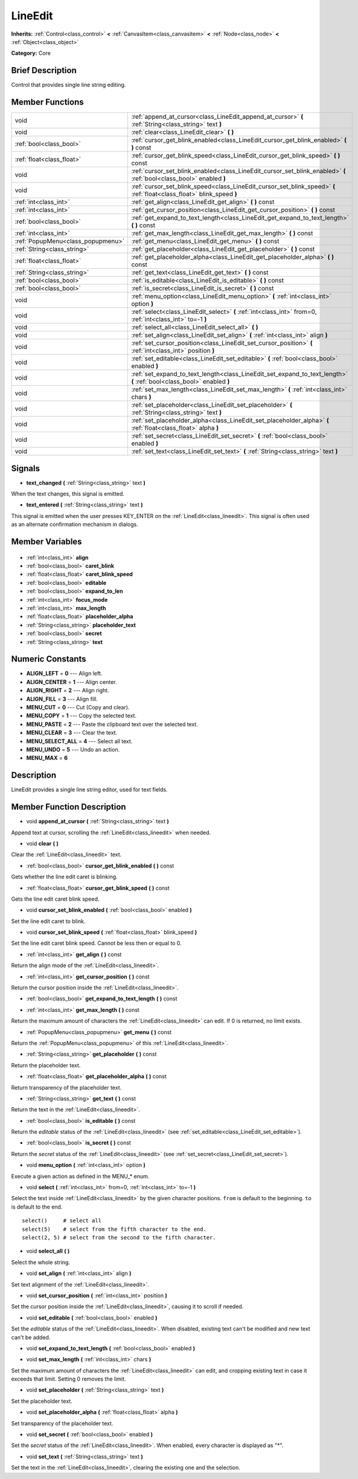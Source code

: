 .. Generated automatically by doc/tools/makerst.py in Godot's source tree.
.. DO NOT EDIT THIS FILE, but the LineEdit.xml source instead.
.. The source is found in doc/classes or modules/<name>/doc_classes.

.. _class_LineEdit:

LineEdit
========

**Inherits:** :ref:`Control<class_control>` **<** :ref:`CanvasItem<class_canvasitem>` **<** :ref:`Node<class_node>` **<** :ref:`Object<class_object>`

**Category:** Core

Brief Description
-----------------

Control that provides single line string editing.

Member Functions
----------------

+------------------------------------+--------------------------------------------------------------------------------------------------------------------------+
| void                               | :ref:`append_at_cursor<class_LineEdit_append_at_cursor>`  **(** :ref:`String<class_string>` text  **)**                  |
+------------------------------------+--------------------------------------------------------------------------------------------------------------------------+
| void                               | :ref:`clear<class_LineEdit_clear>`  **(** **)**                                                                          |
+------------------------------------+--------------------------------------------------------------------------------------------------------------------------+
| :ref:`bool<class_bool>`            | :ref:`cursor_get_blink_enabled<class_LineEdit_cursor_get_blink_enabled>`  **(** **)** const                              |
+------------------------------------+--------------------------------------------------------------------------------------------------------------------------+
| :ref:`float<class_float>`          | :ref:`cursor_get_blink_speed<class_LineEdit_cursor_get_blink_speed>`  **(** **)** const                                  |
+------------------------------------+--------------------------------------------------------------------------------------------------------------------------+
| void                               | :ref:`cursor_set_blink_enabled<class_LineEdit_cursor_set_blink_enabled>`  **(** :ref:`bool<class_bool>` enabled  **)**   |
+------------------------------------+--------------------------------------------------------------------------------------------------------------------------+
| void                               | :ref:`cursor_set_blink_speed<class_LineEdit_cursor_set_blink_speed>`  **(** :ref:`float<class_float>` blink_speed  **)** |
+------------------------------------+--------------------------------------------------------------------------------------------------------------------------+
| :ref:`int<class_int>`              | :ref:`get_align<class_LineEdit_get_align>`  **(** **)** const                                                            |
+------------------------------------+--------------------------------------------------------------------------------------------------------------------------+
| :ref:`int<class_int>`              | :ref:`get_cursor_position<class_LineEdit_get_cursor_position>`  **(** **)** const                                        |
+------------------------------------+--------------------------------------------------------------------------------------------------------------------------+
| :ref:`bool<class_bool>`            | :ref:`get_expand_to_text_length<class_LineEdit_get_expand_to_text_length>`  **(** **)** const                            |
+------------------------------------+--------------------------------------------------------------------------------------------------------------------------+
| :ref:`int<class_int>`              | :ref:`get_max_length<class_LineEdit_get_max_length>`  **(** **)** const                                                  |
+------------------------------------+--------------------------------------------------------------------------------------------------------------------------+
| :ref:`PopupMenu<class_popupmenu>`  | :ref:`get_menu<class_LineEdit_get_menu>`  **(** **)** const                                                              |
+------------------------------------+--------------------------------------------------------------------------------------------------------------------------+
| :ref:`String<class_string>`        | :ref:`get_placeholder<class_LineEdit_get_placeholder>`  **(** **)** const                                                |
+------------------------------------+--------------------------------------------------------------------------------------------------------------------------+
| :ref:`float<class_float>`          | :ref:`get_placeholder_alpha<class_LineEdit_get_placeholder_alpha>`  **(** **)** const                                    |
+------------------------------------+--------------------------------------------------------------------------------------------------------------------------+
| :ref:`String<class_string>`        | :ref:`get_text<class_LineEdit_get_text>`  **(** **)** const                                                              |
+------------------------------------+--------------------------------------------------------------------------------------------------------------------------+
| :ref:`bool<class_bool>`            | :ref:`is_editable<class_LineEdit_is_editable>`  **(** **)** const                                                        |
+------------------------------------+--------------------------------------------------------------------------------------------------------------------------+
| :ref:`bool<class_bool>`            | :ref:`is_secret<class_LineEdit_is_secret>`  **(** **)** const                                                            |
+------------------------------------+--------------------------------------------------------------------------------------------------------------------------+
| void                               | :ref:`menu_option<class_LineEdit_menu_option>`  **(** :ref:`int<class_int>` option  **)**                                |
+------------------------------------+--------------------------------------------------------------------------------------------------------------------------+
| void                               | :ref:`select<class_LineEdit_select>`  **(** :ref:`int<class_int>` from=0, :ref:`int<class_int>` to=-1  **)**             |
+------------------------------------+--------------------------------------------------------------------------------------------------------------------------+
| void                               | :ref:`select_all<class_LineEdit_select_all>`  **(** **)**                                                                |
+------------------------------------+--------------------------------------------------------------------------------------------------------------------------+
| void                               | :ref:`set_align<class_LineEdit_set_align>`  **(** :ref:`int<class_int>` align  **)**                                     |
+------------------------------------+--------------------------------------------------------------------------------------------------------------------------+
| void                               | :ref:`set_cursor_position<class_LineEdit_set_cursor_position>`  **(** :ref:`int<class_int>` position  **)**              |
+------------------------------------+--------------------------------------------------------------------------------------------------------------------------+
| void                               | :ref:`set_editable<class_LineEdit_set_editable>`  **(** :ref:`bool<class_bool>` enabled  **)**                           |
+------------------------------------+--------------------------------------------------------------------------------------------------------------------------+
| void                               | :ref:`set_expand_to_text_length<class_LineEdit_set_expand_to_text_length>`  **(** :ref:`bool<class_bool>` enabled  **)** |
+------------------------------------+--------------------------------------------------------------------------------------------------------------------------+
| void                               | :ref:`set_max_length<class_LineEdit_set_max_length>`  **(** :ref:`int<class_int>` chars  **)**                           |
+------------------------------------+--------------------------------------------------------------------------------------------------------------------------+
| void                               | :ref:`set_placeholder<class_LineEdit_set_placeholder>`  **(** :ref:`String<class_string>` text  **)**                    |
+------------------------------------+--------------------------------------------------------------------------------------------------------------------------+
| void                               | :ref:`set_placeholder_alpha<class_LineEdit_set_placeholder_alpha>`  **(** :ref:`float<class_float>` alpha  **)**         |
+------------------------------------+--------------------------------------------------------------------------------------------------------------------------+
| void                               | :ref:`set_secret<class_LineEdit_set_secret>`  **(** :ref:`bool<class_bool>` enabled  **)**                               |
+------------------------------------+--------------------------------------------------------------------------------------------------------------------------+
| void                               | :ref:`set_text<class_LineEdit_set_text>`  **(** :ref:`String<class_string>` text  **)**                                  |
+------------------------------------+--------------------------------------------------------------------------------------------------------------------------+

Signals
-------

.. _class_LineEdit_text_changed:

-  **text_changed**  **(** :ref:`String<class_string>` text  **)**

When the text changes, this signal is emitted.

.. _class_LineEdit_text_entered:

-  **text_entered**  **(** :ref:`String<class_string>` text  **)**

This signal is emitted when the user presses KEY_ENTER on the :ref:`LineEdit<class_lineedit>`. This signal is often used as an alternate confirmation mechanism in dialogs.


Member Variables
----------------

  .. _class_LineEdit_align:

- :ref:`int<class_int>` **align**

  .. _class_LineEdit_caret_blink:

- :ref:`bool<class_bool>` **caret_blink**

  .. _class_LineEdit_caret_blink_speed:

- :ref:`float<class_float>` **caret_blink_speed**

  .. _class_LineEdit_editable:

- :ref:`bool<class_bool>` **editable**

  .. _class_LineEdit_expand_to_len:

- :ref:`bool<class_bool>` **expand_to_len**

  .. _class_LineEdit_focus_mode:

- :ref:`int<class_int>` **focus_mode**

  .. _class_LineEdit_max_length:

- :ref:`int<class_int>` **max_length**

  .. _class_LineEdit_placeholder_alpha:

- :ref:`float<class_float>` **placeholder_alpha**

  .. _class_LineEdit_placeholder_text:

- :ref:`String<class_string>` **placeholder_text**

  .. _class_LineEdit_secret:

- :ref:`bool<class_bool>` **secret**

  .. _class_LineEdit_text:

- :ref:`String<class_string>` **text**


Numeric Constants
-----------------

- **ALIGN_LEFT** = **0** --- Align left.
- **ALIGN_CENTER** = **1** --- Align center.
- **ALIGN_RIGHT** = **2** --- Align right.
- **ALIGN_FILL** = **3** --- Align fill.
- **MENU_CUT** = **0** --- Cut (Copy and clear).
- **MENU_COPY** = **1** --- Copy the selected text.
- **MENU_PASTE** = **2** --- Paste the clipboard text over the selected text.
- **MENU_CLEAR** = **3** --- Clear the text.
- **MENU_SELECT_ALL** = **4** --- Select all text.
- **MENU_UNDO** = **5** --- Undo an action.
- **MENU_MAX** = **6**

Description
-----------

LineEdit provides a single line string editor, used for text fields.

Member Function Description
---------------------------

.. _class_LineEdit_append_at_cursor:

- void  **append_at_cursor**  **(** :ref:`String<class_string>` text  **)**

Append text at cursor, scrolling the :ref:`LineEdit<class_lineedit>` when needed.

.. _class_LineEdit_clear:

- void  **clear**  **(** **)**

Clear the :ref:`LineEdit<class_lineedit>` text.

.. _class_LineEdit_cursor_get_blink_enabled:

- :ref:`bool<class_bool>`  **cursor_get_blink_enabled**  **(** **)** const

Gets whether the line edit caret is blinking.

.. _class_LineEdit_cursor_get_blink_speed:

- :ref:`float<class_float>`  **cursor_get_blink_speed**  **(** **)** const

Gets the line edit caret blink speed.

.. _class_LineEdit_cursor_set_blink_enabled:

- void  **cursor_set_blink_enabled**  **(** :ref:`bool<class_bool>` enabled  **)**

Set the line edit caret to blink.

.. _class_LineEdit_cursor_set_blink_speed:

- void  **cursor_set_blink_speed**  **(** :ref:`float<class_float>` blink_speed  **)**

Set the line edit caret blink speed. Cannot be less then or equal to 0.

.. _class_LineEdit_get_align:

- :ref:`int<class_int>`  **get_align**  **(** **)** const

Return the align mode of the :ref:`LineEdit<class_lineedit>`.

.. _class_LineEdit_get_cursor_position:

- :ref:`int<class_int>`  **get_cursor_position**  **(** **)** const

Return the cursor position inside the :ref:`LineEdit<class_lineedit>`.

.. _class_LineEdit_get_expand_to_text_length:

- :ref:`bool<class_bool>`  **get_expand_to_text_length**  **(** **)** const

.. _class_LineEdit_get_max_length:

- :ref:`int<class_int>`  **get_max_length**  **(** **)** const

Return the maximum amount of characters the :ref:`LineEdit<class_lineedit>` can edit. If 0 is returned, no limit exists.

.. _class_LineEdit_get_menu:

- :ref:`PopupMenu<class_popupmenu>`  **get_menu**  **(** **)** const

Return the :ref:`PopupMenu<class_popupmenu>` of this :ref:`LineEdit<class_lineedit>`.

.. _class_LineEdit_get_placeholder:

- :ref:`String<class_string>`  **get_placeholder**  **(** **)** const

Return the placeholder text.

.. _class_LineEdit_get_placeholder_alpha:

- :ref:`float<class_float>`  **get_placeholder_alpha**  **(** **)** const

Return transparency of the placeholder text.

.. _class_LineEdit_get_text:

- :ref:`String<class_string>`  **get_text**  **(** **)** const

Return the text in the :ref:`LineEdit<class_lineedit>`.

.. _class_LineEdit_is_editable:

- :ref:`bool<class_bool>`  **is_editable**  **(** **)** const

Return the *editable* status of the :ref:`LineEdit<class_lineedit>` (see :ref:`set_editable<class_LineEdit_set_editable>`).

.. _class_LineEdit_is_secret:

- :ref:`bool<class_bool>`  **is_secret**  **(** **)** const

Return the *secret* status of the :ref:`LineEdit<class_lineedit>` (see :ref:`set_secret<class_LineEdit_set_secret>`).

.. _class_LineEdit_menu_option:

- void  **menu_option**  **(** :ref:`int<class_int>` option  **)**

Execute a given action as defined in the MENU\_\* enum.

.. _class_LineEdit_select:

- void  **select**  **(** :ref:`int<class_int>` from=0, :ref:`int<class_int>` to=-1  **)**

Select the text inside :ref:`LineEdit<class_lineedit>` by the given character positions. ``from`` is default to the beginning. ``to`` is default to the end.

::

    select()     # select all
    select(5)    # select from the fifth character to the end.
    select(2, 5) # select from the second to the fifth character.

.. _class_LineEdit_select_all:

- void  **select_all**  **(** **)**

Select the whole string.

.. _class_LineEdit_set_align:

- void  **set_align**  **(** :ref:`int<class_int>` align  **)**

Set text alignment of the :ref:`LineEdit<class_lineedit>`.

.. _class_LineEdit_set_cursor_position:

- void  **set_cursor_position**  **(** :ref:`int<class_int>` position  **)**

Set the cursor position inside the :ref:`LineEdit<class_lineedit>`, causing it to scroll if needed.

.. _class_LineEdit_set_editable:

- void  **set_editable**  **(** :ref:`bool<class_bool>` enabled  **)**

Set the *editable* status of the :ref:`LineEdit<class_lineedit>`. When disabled, existing text can't be modified and new text can't be added.

.. _class_LineEdit_set_expand_to_text_length:

- void  **set_expand_to_text_length**  **(** :ref:`bool<class_bool>` enabled  **)**

.. _class_LineEdit_set_max_length:

- void  **set_max_length**  **(** :ref:`int<class_int>` chars  **)**

Set the maximum amount of characters the :ref:`LineEdit<class_lineedit>` can edit, and cropping existing text in case it exceeds that limit. Setting 0 removes the limit.

.. _class_LineEdit_set_placeholder:

- void  **set_placeholder**  **(** :ref:`String<class_string>` text  **)**

Set the placeholder text.

.. _class_LineEdit_set_placeholder_alpha:

- void  **set_placeholder_alpha**  **(** :ref:`float<class_float>` alpha  **)**

Set transparency of the placeholder text.

.. _class_LineEdit_set_secret:

- void  **set_secret**  **(** :ref:`bool<class_bool>` enabled  **)**

Set the *secret* status of the :ref:`LineEdit<class_lineedit>`. When enabled, every character is displayed as "\*".

.. _class_LineEdit_set_text:

- void  **set_text**  **(** :ref:`String<class_string>` text  **)**

Set the text in the :ref:`LineEdit<class_lineedit>`, clearing the existing one and the selection.


